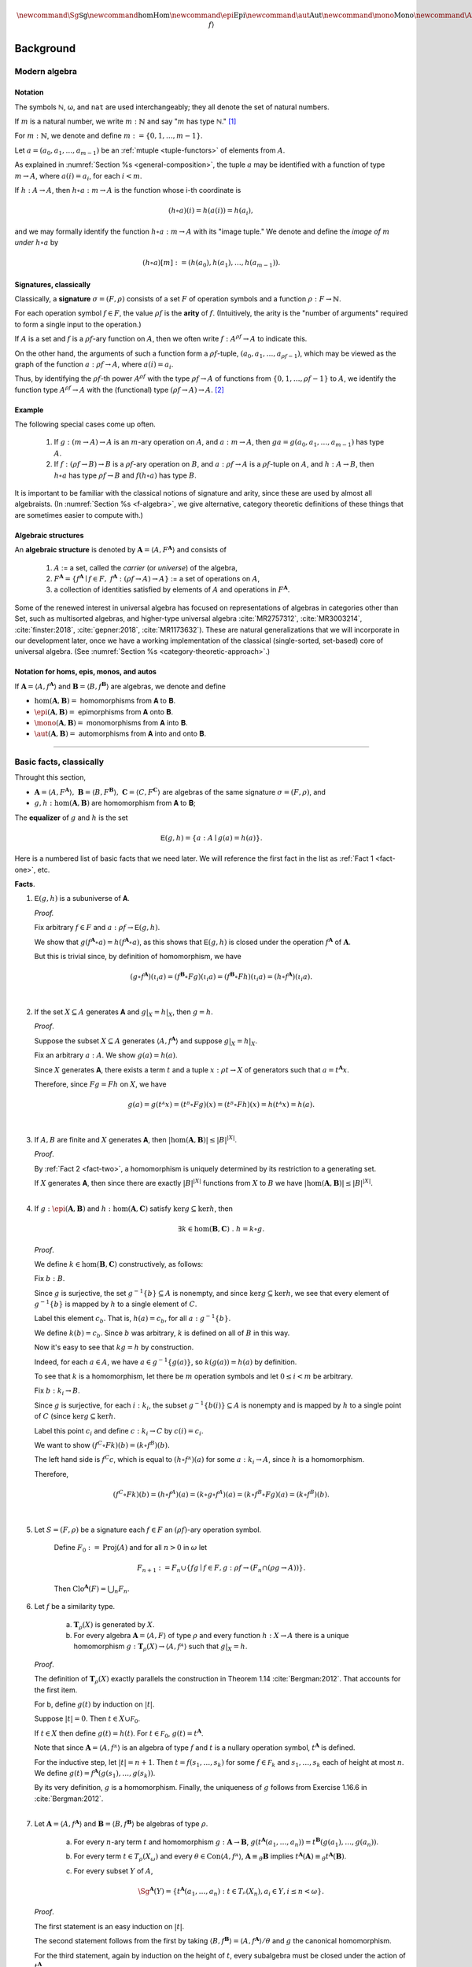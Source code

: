 .. .. math:: \newcommand\hom{\operatorname{Hom}} 

.. math:: \newcommand{\Sg}{\mathsf{Sg}} \newcommand\hom{\operatorname{Hom}} \newcommand\epi{\operatorname{Epi}} \newcommand\aut{\operatorname{Aut}} \newcommand\mono{\operatorname{Mono}} \newcommand\Af{\ensuremath{\langle A, f \rangle}} 

.. role:: cat

.. role:: code

.. _background:

==========
Background
==========

Modern algebra
--------------

Notation
~~~~~~~~

The symbols ℕ, ω, and ``nat`` are used interchangeably; they all denote the set of natural numbers.

If :math:`m` is a natural number, we write :math:`m : ℕ` and say ":math:`m` has type ℕ." [1]_


For :math:`m : ℕ`, we denote and define :math:`\underline m := \{0, 1, \dots, m-1\}`.

Let :math:`a = (a_0, a_1, \dots, a_{m-1})` be an :ref:`mtuple <tuple-functors>` of elements from :math:`A`.

As explained in :numref:`Section %s <general-composition>`, the tuple :math:`a` may be identified with a function of type :math:`\underline m → A`, where :math:`a(i) = a_i`, for each :math:`i < m`.

If :math:`h  : A → A`, then :math:`h ∘ a : \underline m → A` is the function whose i-th coordinate is

.. math:: (h ∘ a)(i) = h(a(i)) = h(a_i), 

and we may formally identify the function :math:`h ∘ a : \underline m → A` with its "image tuple." We denote and define the *image of* :math:`\underline m` *under* :math:`h ∘ a` by

.. math:: (h ∘ a)[\underline m] := (h(a_0), h(a_1), \dots, h(a_{m-1})).

.. index:: signature, arity

Signatures, classically
~~~~~~~~~~~~~~~~~~~~~~~

Classically, a **signature** :math:`σ = (F, ρ)` consists of a set :math:`F` of operation symbols and a function :math:`ρ : F → ℕ`.

For each operation symbol :math:`f ∈ F`, the value :math:`ρf` is the **arity** of :math:`f`. (Intuitively, the arity is the "number of arguments" required to form a single input to the operation.)

If :math:`A` is a set and :math:`f` is a :math:`ρf`-ary function on :math:`A`, then we often write :math:`f : A^{ρf} → A` to indicate this.

On the other hand, the arguments of such a function form a :math:`ρf`-tuple, :math:`(a_0, a_1, \dots, a_{ρf -1})`, which may be viewed as the graph of the function :math:`a : ρf → A`, where :math:`a(i) = a_i`.

Thus, by identifying the :math:`ρf`-th power :math:`A^{ρf}` with the type :math:`ρf → A` of functions from :math:`\{0, 1, \dots, ρf -1\}` to :math:`A`, we identify the function type :math:`A^{ρf} → A` with the (functional) type :math:`(ρf → A) → A`. [2]_

Example
~~~~~~~

The following special cases come up often.

  #. If :math:`g : (\underline m → A) → A` is an :math:`\underline m`-ary operation on :math:`A`, and :math:`a : \underline m → A`, then :math:`g a = g(a_0, a_1, \dots, a_{m-1})` has type :math:`A`.

  #. If :math:`f : (ρf → B) → B` is a :math:`ρf`-ary operation on :math:`B`, and :math:`a : ρf → A` is a :math:`ρf`-tuple on :math:`A`, and :math:`h : A → B`, then :math:`h ∘ a` has type :math:`ρf → B` and :math:`f (h ∘ a)` has type :math:`B`.

It is important to be familiar with the classical notions of signature and arity, since these are used by almost all algebraists. (In :numref:`Section %s <f-algebra>`, we give alternative, category theoretic definitions of these things that are sometimes easier to compute with.)

.. index:: pair: algebra; algebraic structure

Algebraic structures
~~~~~~~~~~~~~~~~~~~~

An **algebraic structure** is denoted by :math:`𝐀 = ⟨ A, F^𝐀⟩` and consists of 

  #. :math:`A` := a set, called the *carrier* (or *universe*) of the algebra,
  #. :math:`F^𝐀 = \{ f^𝐀 ∣ f ∈ F, \ f^𝐀 : (ρf → A) → A \}` := a set of operations on :math:`A`,
  #. a collection of identities satisfied by elements of :math:`A` and operations in :math:`F^𝐀`.

Some of the renewed interest in universal algebra has focused on representations of algebras in categories other than :cat:`Set`, such as multisorted algebras, and higher-type universal algebra :cite:`MR2757312`, :cite:`MR3003214`, :cite:`finster:2018`, :cite:`gepner:2018`, :cite:`MR1173632`). These are natural generalizations that we will incorporate in our development later, once we have a working implementation of the classical (single-sorted, set-based) core of universal algebra. (See :numref:`Section %s <category-theoretic-approach>`.)

Notation for homs, epis, monos, and autos
~~~~~~~~~~~~~~~~~~~~~~~~~~~~~~~~~~~~~~~~~

If :math:`𝐀 = ⟨A, f^𝐀⟩` and :math:`𝐁 = ⟨B, f^𝐁⟩` are algebras, we denote and define

+ :math:`\hom(𝐀, 𝐁) =` homomorphisms from 𝐀 to 𝐁.
+ :math:`\epi(𝐀, 𝐁) =` epimorphisms from 𝐀 onto 𝐁.
+ :math:`\mono(𝐀, 𝐁) =` monomorphisms from 𝐀 into 𝐁.
+ :math:`\aut(𝐀, 𝐁) =` automorphisms from 𝐀 into and onto 𝐁.

-----------------------------------------------------------------

.. _basic-facts:

Basic facts, classically
------------------------

Throught this section,

+ :math:`𝐀 = ⟨A, F^𝐀⟩, \ 𝐁 = ⟨B, F^𝐁⟩, \ 𝐂 = ⟨C, F^𝐂⟩\ ` are algebras of the same signature :math:`σ = (F, ρ)`, and

+ :math:`g, h : \hom(𝐀, 𝐁)` are homomorphism from 𝐀 to 𝐁;

.. index:: ! equalizer

The **equalizer** of :math:`g` and :math:`h` is the set

.. math:: 𝖤(g,h) = \{ a : A ∣ g(a) = h(a) \}.

Here is a numbered list of basic facts that we need later. We will reference the first fact in the list as :ref:`Fact 1 <fact-one>`, etc.

**Facts**.

.. _fact-one:

#. :math:`𝖤(g,h)` is a subuniverse of 𝐀.

   .. container:: toggle
 
      .. container:: header
 
         *Proof.*

      Fix arbitrary :math:`f ∈ F` and :math:`a : ρf → 𝖤(g,h)`.

      We show that :math:`g (f^𝐀 ∘ a) = h (f^𝐀 ∘ a)`, as this shows that :math:`𝖤(g, h)` is closed under the operation :math:`f^𝐀` of :math:`𝐀`.

      But this is trivial since, by definition of homomorphism, we have

      .. math:: (g ∘ f^𝐀)(ι_i a) = (f^𝐁 ∘ F g)(ι_i a) = (f^𝐁 ∘ F h)(ι_i a) = (h ∘ f^𝐀)(ι_i a).

   |
            
   .. _fact-two:

#. If the set :math:`X ⊆ A` generates 𝐀 and :math:`g|_X = h|_X`, then :math:`g = h`.

   .. container:: toggle
    
      .. container:: header
  
         *Proof*.

      Suppose the subset :math:`X ⊆ A` generates :math:`⟨A, f^𝐀⟩` and suppose :math:`g|_X = h|_X`.
 
      Fix an arbitrary :math:`a : A`. We show :math:`g(a) = h(a)`.
 
      Since :math:`X` generates 𝐀, there exists a term :math:`t` and a tuple :math:`x : ρt → X` of generators such that :math:`a = t^𝐀 x`.
 
      Therefore, since :math:`F g = F h` on :math:`X`, we have
    
      .. math:: g(a) = g(tᴬ x) = (tᴮ ∘ F g)(x) = (tᴮ ∘ F h)(x) = h(tᴬ x) = h(a).
    
   |

   .. _fact-three:

#. If :math:`A, B` are finite and :math:`X` generates 𝐀, then :math:`|\hom(𝐀, 𝐁)| ≤ |B|^{|X|}`.

   .. container:: toggle
    
      .. container:: header
    
         *Proof*.

      By :ref:`Fact 2 <fact-two>`, a homomorphism is uniquely determined by its restriction to a generating set.

      If :math:`X` generates 𝐀, then since there are exactly :math:`|B|^{|X|}` functions from :math:`X` to :math:`B` we have :math:`|\hom(𝐀, 𝐁)| ≤ |B|^{|X|}`.
    
   |

   .. _fact-four:

#. If :math:`g : \epi (𝐀, 𝐁)` and :math:`h : \hom (𝐀, 𝐂)` satisfy :math:`\ker g ⊆ \ker h`, then

   .. math:: ∃ k ∈ \hom(𝐁, 𝐂)\ . \ h = k ∘ g.
    
   .. container:: toggle
    
      .. container:: header
    
         *Proof*.

      We define :math:`k ∈ \hom(𝐁, 𝐂)` constructively, as follows:

      Fix :math:`b : B`.

      Since :math:`g` is surjective, the set :math:`g^{-1}\{b\} ⊆ A` is nonempty, and since :math:`\ker g ⊆ \ker h`, we see that every element of :math:`g^{-1}\{b\}` is mapped by :math:`h` to a single element of :math:`C`.

      Label this element :math:`c_b`. That is, :math:`h(a) = c_b`, for all :math:`a : g^{-1}\{b\}`.
   
      We define :math:`k(b) = c_b`. Since :math:`b` was arbitrary, :math:`k` is defined on all of :math:`B` in this way.
   
      Now it's easy to see that :math:`k g = h` by construction.
   
      Indeed, for each :math:`a ∈ A`, we have :math:`a ∈ g^{-1}\{g(a)\}`, so :math:`k(g(a)) = h(a)` by definition.
   
      To see that :math:`k` is a homomorphism, let there be :math:`m` operation symbols and let :math:`0≤ i< m` be arbitrary.
   
      Fix :math:`b : \underline{k_i} → B`.
   
      Since :math:`g` is surjective, for each :math:`i : \underline{k_i}`, the subset :math:`g^{-1}\{b(i)\}⊆ A` is nonempty and is mapped by :math:`h` to a single point of :math:`C` (since :math:`\ker g ⊆ \ker h`.
   
      Label this point :math:`c_i` and define :math:`c : \underline{k_i} → C` by :math:`c(i) = c_i`.
   
      We want to show :math:`(f^C ∘ F k) (b) = (k ∘ f^B)(b).`
   
      The left hand side is :math:`f^C c`, which is equal to :math:`(h ∘ fᴬ)(a)` for some :math:`a : \underline{k_i} → A`, since :math:`h` is a homomorphism.
   
      Therefore,
   
      .. math:: (f^C ∘ F k) (b) = (h ∘ f^A) (a) = (k ∘ g ∘ f^A)(a) = (k ∘ f^B ∘ F g)(a) = (k ∘ f^B)(b).
 
   |

#. Let :math:`S = (F, ρ)` be a signature each :math:`f ∈ F` an :math:`(ρf)`-ary operation symbol.
 
    Define :math:`F_0 := \operatorname{Proj}(A)` and for all :math:`n > 0` in :math:`ω` let
 
    .. math:: F_{n+1} := F_n ∪ \{ f g ∣ f ∈ F, g : ρf → (F_n ∩ (ρg → A)) \}.
 
    Then :math:`\mathrm{Clo}^{𝐀}(F) = ⋃_n F_n`.
 
#. Let :math:`f` be a similarity type.
 
    (a) :math:`𝐓_ρ (X)` is generated by :math:`X`.
 
    (b) For every algebra :math:`𝐀 = ⟨A, F⟩` of type :math:`ρ` and every function :math:`h : X → A` there is a unique homomorphism :math:`g : 𝐓_ρ (X) → ⟨A, fᴬ⟩` such that :math:`g|_X = h`.
 
   .. container:: toggle
    
      .. container:: header
     
         *Proof*.
     
      The definition of :math:`𝐓_ρ (X)` exactly parallels the construction in Theorem 1.14 :cite:`Bergman:2012`. That accounts for the first item.
     
      For b, define :math:`g(t)` by induction on :math:`|t|`.
     
      Suppose :math:`|t| = 0`.  Then :math:`t ∈ X ∪ \mathcal F_0`.
     
      If :math:`t ∈ X` then define :math:`g(t) = h(t)`. For :math:`t ∈ \mathcal F_0`, :math:`g(t) = t^{𝐀}`.
     
      Note that since :math:`𝐀 = ⟨A, fᴬ⟩` is an algebra of type :math:`f` and :math:`t` is a nullary operation symbol, :math:`t^{𝐀}` is defined.
     
      For the inductive step, let :math:`|t| = n + 1`. Then :math:`t = f(s_1, \dots, s_k)` for some :math:`f ∈ \mathcal F_k` and :math:`s_1, \dots, s_k` each of height at most :math:`n`. We define :math:`g(t) = f^{𝐀}(g(s_1), \dots, g(s_k))`.
     
      By its very definition, :math:`g` is a homomorphism. Finally, the uniqueness of :math:`g` follows from Exercise 1.16.6 in :cite:`Bergman:2012`.
 
   |

#. Let :math:`𝐀 = ⟨A, f^{𝐀}⟩` and :math:`𝐁 = ⟨B, f^{𝐁}⟩` be algebras of type :math:`ρ`.
 
    (a) For every :math:`n`-ary term :math:`t` and homomorphism :math:`g : 𝐀 → 𝐁`, :math:`g(t^{𝐀}(a_1,\dots, a_n)) = t^{𝐁}(g(a_1),\dots, g(a_n))`.

    (b) For every term :math:`t ∈ T_ρ(X_ω)` and every :math:`θ ∈ \mathrm{Con}⟨A, fᴬ⟩`, :math:`𝐀 ≡_θ 𝐁` implies :math:`t^{𝐀}(𝐀) ≡_θ t^{𝐀}(𝐁)`.

    (c) For every subset :math:`Y` of :math:`A`,

        .. math:: \Sg^{𝐀}(Y) = \{ t^{𝐀}(a_1, \dots, a_n) : t ∈ Tᵨ (X_n), a_i ∈ Y, i ≤ n < ω\}.

   .. container:: toggle
    
      .. container:: header
    
        *Proof*.
    
      The first statement is an easy induction on :math:`|t|`.
    
      The second statement follows from the first by taking :math:`⟨B, f^{𝐁}⟩ = ⟨A, f^{𝐀}⟩/θ` and :math:`g` the canonical homomorphism.
    
      For the third statement, again by induction on the height of :math:`t`, every subalgebra must be closed under the action of :math:`t^{𝐀}`.
    
      Thus the right-hand side is contained in the left. On the other hand, the right-hand side is clearly a subalgebra containing the elements of :math:`Y` (take :math:`t = x_1`) from which the reverse inclusion follows.

   |

------------------------------

.. rubric:: Footnotes

.. [1]
   For a brief, gentle introduction to Type Theory see https://leanprover.github.io/logic_and_proof/axiomatic_foundations.html?highlight=type#type-theory. Alternatively, viewing :math:`m  : \mathbb N` as roughly equivalent to :math:`n\in \mathbb N` is not totally unreasonable at this point.

.. [2]
   By "functional" we mean a function whose domain is a collection of functions.

.. _categorytheory.gitlab.io: https://categorytheory.gitlab.io


.. _Lean: https://leanprover.github.io/
